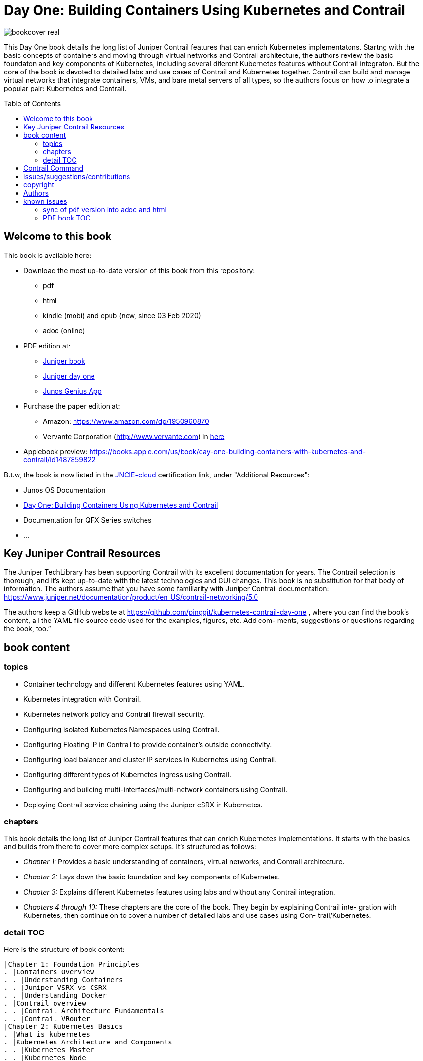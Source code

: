 [[day-one-building-containers]]
= Day One: Building Containers Using Kubernetes and Contrail
:doctype: book
:toc: manual
:toc-placement: preamble
:imagesdir: diagrams

//image::bookcover.png[]
image::bookcover-real.png[]

This Day One book details the long list of Juniper Contrail features that can
enrich Kubernetes implementatons. Startng with the basic concepts of containers
and moving through virtual networks and Contrail architecture, the authors
review the basic foundaton and key components of Kubernetes, including several
diferent Kubernetes features without Contrail integraton. But the core of the
book is devoted to detailed labs and use cases of Contrail and Kubernetes
together. Contrail can build and manage virtual networks that integrate
containers, VMs, and bare metal servers of all types, so the authors focus on
how to integrate a popular pair: Kubernetes and Contrail.

== Welcome to this book

This book is available here:

* Download the most up-to-date version of this book from this repository:

  - pdf
  - html
  - kindle (mobi) and epub (new, since 03 Feb 2020) 
  - adoc (online)

* PDF edition at:
  - https://www.juniper.net/uk/en/training/jnbooks/day-one/building-containers-kubernetes-contrail/[Juniper book]
  - http://www.juniper.net/dayone/[Juniper day one]
  - https://www.juniper.net/us/en/training/junos-genius/[Junos Genius App]

* Purchase the paper edition at:
  - Amazon: https://www.amazon.com/dp/1950960870
  - Vervante Corporation (http://www.vervante.com) in 
  https://store.vervante.com/c/v/category_order.html?base_cat=Juniper%20Networks%3aShop%20Day%20One%20Books&pard=juniper[here]

* Applebook preview: https://books.apple.com/us/book/day-one-building-containers-with-kubernetes-and-contrail/id1487859822

B.t.w, the book is now listed in the
https://www.juniper.net/us/en/training/certification/certification-tracks/cloud-track?tab=jncie-cloud[JNCIE-cloud]
certification link, under "Additional Resources":

* Junos OS Documentation
* https://www.juniper.net/documentation/en_US/day-one-books/day-one-containers-kubernetes-contrail.pdf[Day One: Building Containers Using Kubernetes and Contrail]
* Documentation for QFX Series switches
* ...

== Key Juniper Contrail Resources

The Juniper TechLibrary has been supporting Contrail with its excellent
documentation for years. The Contrail selection is thorough, and it’s kept
up-to-date with the latest technologies and GUI changes. This book is no
substitution for that body of information. The authors assume that you have
some familiarity with Juniper Contrail documentation:
https://www.juniper.net/documentation/product/en_US/contrail-networking/5.0

The authors keep a GitHub website at
https://github.com/pinggit/kubernetes-contrail-day-one , where you can find the
book’s content, all the YAML file source code used for the examples, figures,
etc. Add com- ments, suggestions or questions regarding the book, too.”

== book content

=== topics

* Container technology and different Kubernetes features using YAML.
* Kubernetes integration with Contrail.
* Kubernetes network policy and Contrail firewall security.
* Configuring isolated Kubernetes Namespaces using Contrail.
* Configuring Floating IP in Contrail to provide container’s outside connectivity.
* Configuring load balancer and cluster IP services in Kubernetes using Contrail.
* Configuring different types of Kubernetes ingress using Contrail.
* Configuring and building multi-interfaces/multi-network containers using Contrail.
* Deploying Contrail service chaining using the Juniper cSRX in Kubernetes.

=== chapters

This book details the long list of Juniper Contrail features that can enrich
Kubernetes implementations. It starts with the basics and builds from there to
cover more complex setups. It’s structured as follows:

* _Chapter 1:_ Provides a basic understanding of containers, virtual networks, and Contrail architecture.
* _Chapter 2:_ Lays down the basic foundation and key components of Kubernetes.
* _Chapter 3:_ Explains different Kubernetes features using labs and without any Contrail integration.
* _Chapters 4 through 10:_ These chapters are the core of the book. They begin
  by explaining Contrail inte- gration with Kubernetes, then continue on to
  cover a number of detailed labs and use cases using Con- trail/Kubernetes.

=== detail TOC

Here is the structure of book content:

   |Chapter 1: Foundation Principles
   . |Containers Overview
   . . |Understanding Containers
   . . |Juniper VSRX vs CSRX
   . . |Understanding Docker
   . |Contrail overview
   . . |Contrail Architecture Fundamentals
   . . |Contrail VRouter
   |Chapter 2: Kubernetes Basics
   . |What is kubernetes
   . |Kubernetes Architecture and Components
   . . |Kubernetes Master
   . . |Kubernetes Node
   . . |Kubernetes Work Flow
   . . |Kubernetes Objects
   . |Kubernetes Pod
   . . |YAML file
   . . |Pause Container
   . . |Intra Pod Communication
   . |Kubectl Tool
   |Chapter 3: Kubernetes in Practice
   . |Labels
   . |Namespace
   . . |what is Namespace
   . . |Create NS
   . . |Quota
   . |Replication Controller
   . . |Create RC
   . . |Evaluate RC
   . |ReplicaSet
   . |Deployment
   . . |Create Deployment
   . . |Deployment Work Flow
   . . |Rolling Update
   . . . |evalaute rolling update
   . . . |how it works
   . . . |record
   . . . |pause/resume/undo
   . |Secret
   . . |Opaque Secret
   . . . |define opaque secret
   . . . |refer opaque secret
   . . |DockerConfigJson secret
   . . . |docker credential data
   . . . |docker credential file (`~/.docker/config.json`)
   . . . |yaml file
   . . . |refer `dockerconfigjson` secret in pod: `imagePullSecrets`
   . . |Secret Benefits
   . |Service
   . . |ClusterIP Service
   . . . |create clusterIP service
   . . . |verify cluserIP service
   . . . |specify a clusterIP
   . . |NodePort Service
   . . |Loadbalancer Service
   . . . |`externalIPs`
   . . |Kube-Proxy
   . |Endpoints
   . |Ingress
   . . |Ingress vs Service
   . . |Ingress Object
   . . |Ingress Controller
   . . |Ingress Examples
   . . . |single service ingress
   . . . |simple fanout ingress
   . . . |virtual host ingress
   . . |Multiple Ingress Controllers
   . |contrail Network Policy (ch3)
   . . |network policy introduction
   . . |network policy definition
   . . . |selecting target pods
   . . . |policy types
   . . . |policy rules
   . . . . |network policy rules
   . . . . |`AND` vs `OR`
   . . . . |protocol and ports
   . . . . |line by line explanation
   . . |create network policy
   . |Liveness Probe and Readiness Probe
   . . |Liveness Probe
   . . |Readiness Probe
   . . |Probe Parameters
   . |Annotation
   |Chapter 4: Kubernetes and Contrail Integration
   . |Contrail-Kubernetes Architecture
   . . |Why Contrail with Kubernetes ?
   . . |Contrail-Kube-Manager
   . . |Kubernetes to Contrail Object Mapping
   . |Contrail Lab environment
   . . |Contrail Setup
   . . |Contrail Command
   . |Contrail Namespaces and Isolation
   . . |Non-Isolated NS
   . . |Isolated NS
   . . |Pods Communication across NS
   . |Contrail Floating IP
   . . |Overlay Internet Access
   . . |Floating IP and FIP Pool
   . . . |Create FIP Pool
   . . . |FIP Pool Scope
   . . . . |Object FIP Pool
   . . . . |NS FIP Pool
   . . . . |Global FIP pool
   . . |FIP for Pods
   . . |Advertising FIP
   . . |summarization
   |chapter 5: Contrail Services
   . |Kubernetes Service
   . |Contrail Service
   . . |Contrail Openstack Loadbalancer
   . . |Contrail Sevice Loadbalancer
   . . |Contrail Loadbalancer Objects
   . . . |Loadbalancer
   . . . |Listener
   . . . |Pool and Member
   . |Contrail ClusterIP Service
   . . |ClusterIP as FIP
   . . |ECMP Routing Table
   . . . |Control Node Perspective
   . . . |Compute Node Perspective
   . . |ClusterIP Service Workflow
   . . |Multiple Port Service
   . . |Contrail Flow Table
   . |Contrail Loadbalancer Service
   . . |External IP as FIP
   . . |Gateway Router VRF Table
   . . |Loadbalancer Service Workflow
   . . . |Verify `Loadbalancer` Service
   . . . |Loadbalancer Service ECMP
   . . . |Verify `Loadbalancer` Service ECMP
   |chapter 6: Contrail Ingress
   . |Contrail Ingress Loadbalancer
   . |Contrail Ingress Workflow
   . |Contrail Ingress Traffic Flow
   . |Single Service Ingress
   . . |`Ingress` Objects Definition
   . . . |`Ingress` Definition
   . . . |Backend `service` Definition
   . . . |Backend `pod` Definition
   . . . |An "all in one" Yaml File
   . . . |Deploy the Single Service Ingress
   . . |`Ingress` Post Examination
   . . . |Ingress Object
   . . . |Service Objects
   . . . |Backend and Client Pod
   . . . |Haproxy Processes
   . . . |Ingress Loadbalancer Objects
   . . . |`haproxy.conf` File
   . . . |Gateway Router VRF Table
   . . . |`Ingress` Verification: Internal
   . . . |`Ingress` Verification: External (Internet host)
   . |Simple Fanout Ingress
   . . |`Ingress` Objects Definition
   . . . |`ingress` Definition
   . . . |backend `service` definition
   . . . |backend `pod` definition
   . . . |deploy `simple fanout Ingress`
   . . |`Ingress` post examination
   . . . |ingress objects and ingress loadbalancer
   . . . |haproxy process and haproxy.cfg file
   . . |`Ingress` verification: from internal
   . . |`Ingress` verification: from external (Internet host)
   . |Virtual Hosting Ingress
   . . |`Ingress` objects definition
   . . . |`ingress` definition
   . . . |an "all in one" yaml file
   . . |`Ingress` post examination
   . . . |examine ingress objects
   . . . |exploring Ingress loadbalancer objects
   . . . |examine `haproxy.conf` file
   . . |`Ingress` verification: from internal
   . . |`Ingress` verification: from external (Internet host)
   . |Service vs Ingress Traffic Flow
   |chapter 7: Packet Flow in Contrail: End to End View
   . |Setup and Utils/Tools
   . |Packet Flow Analysis
   . . |Internet Host: Analyze HTTP Request
   . . |Internet Host to Gateway Router
   . . |Gateway router to Ingress Public FIP: MPLS over GRE
   . . |Ingress Public FIP to Ingress Pod IP: FIP(NAT)
   . . |Ingress Pod IP to Service IP: MPLS over UDP
   . . |Service IP to Backend Pod IP: FIP(NAT)
   . . |Backend Pod: Analyze HTTP Request
   . . |Return Traffic
   |chapter 8: Contrail Network Policy
   . |introducing Contrail Firewall
   . |contrail kubernetes Network Policy usage case
   . . |network design
   . . |lab preparation
   . . |traffic mode before kubernetes network policy creation
   . . |create kubernetes network policy
   . . |post kubernetes network policy creation
   . . . |ingress policy on `webserver-dev`
   . . . |egress policy on `webserver-dev` pod
   . . . |network policy on `dbserver-dev` pod
   . . . |egress policy on `dbserver-dev`
   . . . |the drop action in flow table
   . |contrail implementation details
   . . |construct mappings
   . . |Application Policy Set (APS)
   . . |policies
   . . . |contrail firewall policy naming convention
   . . . |the `k8s-allowall` and `k8s-denyall` firewall policy
   . . . |sequence number
   . . |firewall policy rules
   . . . |rules in `k8s-dev-policy1` firewall policy
   . . . |rules in `k8s-denyall` firewall policy
   . . . |rules in `k8s-allowall` firewall policy
   . . |sequence number
   . . . |sequence number in firewall policies
   . . . |sequence number in firewall policy rules
   . . |tag
   . . |UI visualization
   |chapter 9: Contrail Multiple Interface Pod
   . |Contrail as a CNI
   . |NetworkAttachmentDefinition CRD
   . |Multiple Interface Pod
   |chapter 10: Contrail Service Chaining with CSRX
   . |Contrail Service Chaining Introduction
   . |Bringing Up Client and CSRX Pods
   . . |Create VNs
   . . |Create Client Pods
   . . |Create CSRX Pod
   . . |Verify podIP
   . . |Ping Test
   . . |Troubleshooting Ping Issue
   . |Service Chaining
   . . |Create Service Chaining
   . . |Verify Service Chaining
   . . |Security Policy
   |appendix
   . |contrail kubernetes setup installation
   . . |HW/SW prerequisites
   . . |3 nodes cluster only setup
   . . . |topology
   . . . |yaml template
   . . |deploy setup based on yaml file
   . . |verification

== Contrail Command

Contrail Command(CC) is the new user interface (UI) starting with Contrail
5.0.1. Throughout this book we use both the new CC and the old UI to
demonstrate the lab studies. The publication date for this book is November
2019, so depending on when you are reading it, keep in mind that CC will soon
be the only UI; the legacy one is slated to be discontinued at some time.
Detailed information about CC is available from the Juniper documentation
website, so we don’t elaborate on it here. To access CC use this URL in your
web browser: https://Contrail-Command-Server-IP-Address:9091. The CC server can
be the same as, or different from, the Kubernetes master server or the Contrail
Controller node. In this book, we’ve installed them in same server.  The
functions and settings in CC are grouped in a main menu. This makes a great
entry point where you can navigate through different Contrail functions. To get
the CC main menu, click on the group name right next to the Contrail Command
logo on the upper left corner of the UI.

.Contrail Command Main Menu
image::https://user-images.githubusercontent.com/2038044/60282872-ed684380-98d5-11e9-92f7-e1df07c5fecf.png[]

Remember, our focus is not on CC but on giving you some basic insights into CC,
which will be helpful to you as you build containers using Kubernetes.

== issues/suggestions/contributions

This book is free and is maintained as a "open source" project! you can find
all text, diagrams, source code it refers in this GitHub repository:

- README.adoc                 : this file
- kubernetes-contrail-v1.pdf  : version v1, this is the PFD available in all
  official channels. the TOC (Table of Content) has problems
- kubernetes-contrail-v1.1pdf : version v1.1, with corrections on TOC
- kubernetes-contrail-v1.mobi : for kindle 

- kubernetes-contrail.pdf     : original draft (before editor's editing), with original TOC
- kubernetes-contrail.html    : original draft in html format, with a
  TOC panel on the right side, making it the same looking and feeling as the
  PDF, but much smaller.
- kubernetes-contrail.mobi    : original draft in kindle format

- kubernetes-contrail.adoc    : "source code" of the original "draft" of the
  whole book, the format in which we've writen/maintained.

- diagrams                    : all diagrams (except screenshots)

If you discover errors or omissions in the source code(yaml file, command line
output, etc), documentation, or anything else, please don’t hesitate to submit
an issue.

If you want to help by improving upon it, you can also fork the project, revise
the content, then send a pull request. When the pull request is merged, the
content will be updated automatically.

== copyright

2019 by Juniper Networks, Inc. All rights reserved.  Juniper Networks and Junos
are registered trademarks of Juniper Networks, Inc. in the United States and
other countries. The Juniper Networks Logo and the Junos logo, are trademarks
of Juniper Networks, Inc. All other trademarks, service marks, registered
trademarks, or registered service marks are the property of their respective
owners. Juniper Networks assumes no responsibility for any inaccuracies in this
document. Juniper Networks reserves the right to change, modify, transfer, or
otherwise revise this publication without notice.  Published by Juniper
Networks Books

== Authors

* Author: Ping Song, Ayman Aborabh,Yuvaraja Mariappan
* Editor in Chief: Patrick Ames
* Copyeditor: Nancy Koerbel
* Technical Reviewers: Yuvaraja Mariappan, Vincent Zhang
* ISBN: 978-1-941441-96-1
* Version History: v1, November. 2019

////
== book progress

* (2019-11-13) patrick returns the final edit, the book is DONE!
* (2019-10-29) Patrick send his edit to Nancy(5th edit)
* (2019-10-28) submit update (3rd update)
* (2019-10-28) patrick returns his edit(4th edit)
* (2019-10-21) submit update to 3rd edit (2nd update)
* (2019-10-14) Nancy returns her edit (3nd edit)
* (2019-10-03) patrick sent his edit to our first update to Nancy (2nd edit)
* (2019-10-01) submitted rewritten network policy chapter 8
* (2019-09-23) submitted rough version of network policy chapter 8
* (2019-09-20) submitted update to first edit (first update)
* (2019-09-07) patrick's edit to first draft returns (first edit)
* (2019-09-04) submitted first draft: chapter 4 (splitted into 6 chapters latter)
* (2019-08-26) submitted first draft: chapter 1 ~ 3
* (2019-06-30) main part of the book is done, start updating/extending/reviewing
* (2019-06-01) yuvaraja starts to co-author formally
* (2019-05-31) adjusted the book content plan
* (2019-05-28) tested csrx service chaining feature
* (2019-05-24) local setup built, tested multi intf pod and csrx
* (2019-05-05) ch1, ch2 done, starting ch3
* (2019-04-13) book project started, this repository is built
* (2019-04-10) ayman starts to co-author
* (2019-03-15) ping started the idea of this book with patrick
////


////
* (2019-11-13) patrick releases the final pdf
* (2019-10-29) Patrick send his edit to Nancy(5th edit)
* (2019-10-28) submit update (3rd update)
* (2019-10-28) patrick returns his edit(4th edit)
* (2019-10-21) submit final edit, patrick to merge all the changes
* (2019-10-14) Nancy returns her edit (3nd edit)
* (2019-10-03) patrick send his edit to our first update to Nancy (2nd edit)
* (2019-10-01) submitted network policy chapter 8 after rewritten 
* (2019-09-23) submitted rough version of network policy chapter 8
* (2019-09-20) submitted update to patrick's first edit (first update)
* (2019-09-07) patrick returns his edit to first draft (first edit)
* (2019-09-04) submitted first draft: chapter 4 (splitted into 6 chapters latter)
* (2019-08-26) submitted first draft: chapter 1 ~ 3
* (2019-06-30) main part of the book is done, start updating/extending/reviewing
* (2019-06-01) yuvaraja start to co-author formally
* (2019-05-31) adjusted the book content plan
* (2019-05-28) tested csrx service chaining feature
* (2019-05-24) local setup built, tested multi intf pod and csrx
* (2019-05-05) ch1, ch2 done, starting ch3
* (2019-04-13) book project started, this repository is built
* (2019-04-10) ayman start to co-author
* (2019-03-15) ping started the idea of this book with patrick
////


////
* (2019-04-27) ping updated ch2: starting pod building example
* (2019-04-22) ayman uploaded 'docker.docx' of chapter 1
* (2019-04-20) ping kicked off ch2
* (2019-04-17) ayman uploaded 'containers' of chapter 1
////

== known issues

=== sync of pdf version into adoc and html

This book is currently available in 3 formats. 

* pdf
* adoc
* html

This book was originally written in adoc format, which is github version
control friendly. with this format it went through many changes during the
writing of it via git commit/PR process.  however, some final modifications
(mostly minor though) between authors and editors are through an "offline"
process (in MS-word and adobe-PDF format), and hence not cought by github yet.
in another word, those last changes are in PDF format only at of now and has
not been merged into adoc/html format yet.

=== PDF book TOC

the TOC of original book PDF (Containers_Kubernetes_Contrail.pdf) has some
problem. 

for example chapter 6 cuently shows:

  |chapter 6: Contrail Ingress
  . |Contrail Ingress Workflow
  . |Contrail Ingress Traffic Flow

but it should look like:

  |chapter 6: Contrail Ingress
  . |Contrail Ingress Loadbalancer
  . |Contrail Ingress Workflow
  . |Contrail Ingress Traffic Flow
  . |Single Service Ingress
  . . |`Ingress` Objects Definition
  . . . |`Ingress` Definition
  . . . |Backend `service` Definition
  . . . |Backend `pod` Definition
  . . . |An "all in one" Yaml File
  . . . |Deploy the Single Service Ingress
  . . |`Ingress` Post Examination
  . . . |Ingress Object
  . . . |Service Objects
  . . . |Backend and Client Pod
  . . . |Haproxy Processes
  . . . |Ingress Loadbalancer Objects
  . . . |`haproxy.conf` File
  . . . |Gateway Router VRF Table
  . . . |`Ingress` Verification: Internal
  . . . |`Ingress` Verification: External (Internet host)
  . |Simple Fanout Ingress
  . . |`Ingress` Objects Definition
  . . . |`ingress` Definition
  . . . |backend `service` definition
  . . . |backend `pod` definition
  . . . |deploy `simple fanout Ingress`
  . . |`Ingress` post examination
  . . . |ingress objects and ingress loadbalancer
  . . . |haproxy process and haproxy.cfg file
  . . |`Ingress` verification: from internal
  . . |`Ingress` verification: from external (Internet host)
  . |Virtual Hosting Ingress
  . . |`Ingress` objects definition
  . . . |`ingress` definition
  . . . |an "all in one" yaml file
  . . |`Ingress` post examination
  . . . |examine ingress objects
  . . . |exploring Ingress loadbalancer objects
  . . . |examine `haproxy.conf` file
  . . |`Ingress` verification: from internal
  . . |`Ingress` verification: from external (Internet host)
  . |Service vs Ingress Traffic Flow

I may find some time to fix it and post a new one.
before that, if this is a problem for you, read these files:

* pdf  `kubernetes-contrail-v1.1.pdf` (some corrections to PDF bookmarks only)
* adoc `kubernetes-contrail.adoc`
* html `kubernetes-contrail.html`

////

= short intro

book: "Building Containers Using Kubernetes and Contrail"

- github: https://github.com/pinggit/kubernetes-contrail-day-one
- Amazon: https://www.amazon.com/dp/1950960870
- applebook: https://books.apple.com/us/book/day-one-building-containers-with-kubernetes-and-contrail/id1487859822
- Juniper site: https://www.juniper.net/uk/en/training/jnbooks/day-one/building-containers-kubernetes-contrail/
- Juniper app: https://www.juniper.net/us/en/training/junos-genius/

topics:

* Container technology and different Kubernetes features using YAML.
* Kubernetes integration with Contrail.
* Kubernetes network policy and Contrail firewall security.
* Configuring isolated Kubernetes Namespaces using Contrail.
* Configuring Floating IP in Contrail to provide container’s outside connectivity.
* Configuring load balancer and cluster IP services in Kubernetes using Contrail.
* Configuring different types of Kubernetes ingress using Contrail.
* Configuring and building multi-interfaces/multi-network containers using Contrail.
* Deploying Contrail service chaining using the Juniper cSRX in Kubernetes.

////


